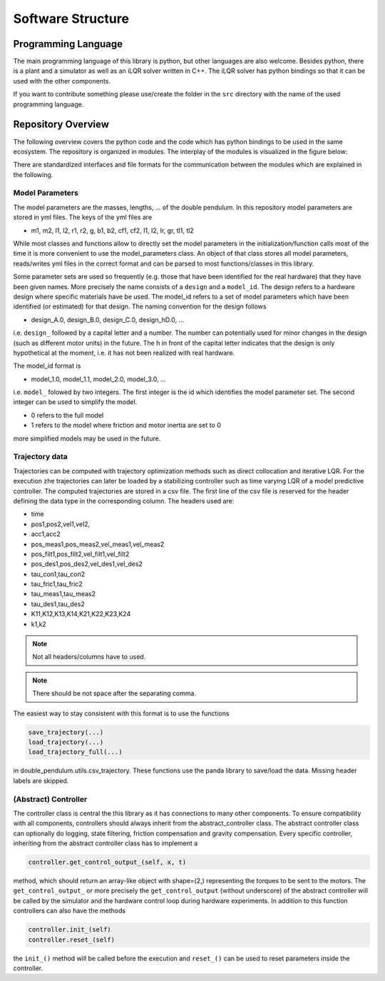 Software Structure
==================

Programming Language
--------------------

The main programming language of this library is python, but other languages
are also welcome. Besides python, there is a plant and a simulator as well as
an iLQR solver written in C++. The iLQR solver has python bindings so that
it can be used with the other components.

If you want to contribute something please use/create the folder in the ``src``
directory with the name of the used programming language.

Repository Overview
-------------------

The following overview covers the python code and the code which has python
bindings to be used in the same ecosystem. The repository is organized in
modules. The interplay of the modules is visualized in the figure below:

.. image:: ../figures/repository_structure.png
  :width: 100%
  :align: center

There are standardized interfaces and file formats for the communication
between the modules which are explained in the following.

Model Parameters
~~~~~~~~~~~~~~~~

The model parameters are the masses, lengths, ... of the double pendulum.
In this repository model parameters are stored in yml files. The keys of the
yml files are

- m1, m2, l1, l2, r1, r2, g, b1, b2, cf1, cf2, I1, I2, Ir, gr, tl1, tl2

While most classes and functions allow to directly set the model parameters in
the initialization/function calls most of the time it is more convenient to use
the model_parameters class. An object of that class stores all model
parameters, reads/writes yml files in the correct format and can be parsed to
most functions/classes in this library.

Some parameter sets are used so frequently (e.g. those that have been
identified for the real hardware) that they have been given names.
More precisely the name consists of a ``design`` and a ``model_id``.
The design refers to a hardware design where specific materials have be used.
The model_id refers to a set of model parameters which have been identified (or
estimated) for that design.
The naming convention for the design follows

- design_A.0, design_B.0, design_C.0, design_hD.0, ...

i.e. ``design_`` followed by a capital letter and a number. The number can
potentially used for minor changes in the design (such as different motor
units) in the future.  The h in front of the capital letter indicates that the
design is only hypothetical at the moment, i.e. it has not been realized with
real hardware.

The model_id format is

- model_1.0, model_1.1, model_2.0, model_3.0, ...

i.e. ``model_`` folowed by two integers. The first integer is the id which
identifies the model parameter set. The second integer can be used to simplify
the model.

- 0 refers to the full model
- 1 refers to the model where friction and motor inertia are set to 0

more simplified models may be used in the future.

Trajectory data
~~~~~~~~~~~~~~~

Trajectories can be computed with trajectory optimization methods such as
direct collocation and iterative LQR. For the execution zhe trajectories can
later be loaded by a stabilizing controller such as time varying LQR of a model
predictive controller.
The computed trajectories are stored in a csv file. The first line of the csv
file is reserved for the header defining the data type in the corresponding
column. The headers used are:

- time
- pos1,pos2,vel1,vel2,
- acc1,acc2
- pos_meas1,pos_meas2,vel_meas1,vel_meas2
- pos_filt1,pos_filt2,vel_filt1,vel_filt2
- pos_des1,pos_des2,vel_des1,vel_des2
- tau_con1,tau_con2
- tau_fric1,tau_fric2
- tau_meas1,tau_meas2
- tau_des1,tau_des2
- K11,K12,K13,K14,K21,K22,K23,K24
- k1,k2

.. note:: 

    Not all headers/columns have to used.

.. note::

   There should be not space after the separating comma.

The easiest way to stay consistent with this format is to use the functions

.. code::

    save_trajectory(...)
    load_trajectory(...)
    load_trajectory_full(...)

in double_pendulum.utils.csv_trajectory. These functions use the panda library
to save/load the data. Missing header labels are skipped.

(Abstract) Controller
~~~~~~~~~~~~~~~~~~~~~

The controller class is central the this library as it has connections to
many other components. To ensure compatibility with all components, controllers
should always inherit from the abstract_controller class.
The abstract controller class can optionally do logging, state filtering,
friction compensation and gravity compensation.
Every specific controller, inheriting from the abstract controller class has
to implement a

.. code::

   controller.get_control_output_(self, x, t)

method, which should return an array-like object with shape=(2,) representing
the torques to be sent to the motors. The ``get_control_output_`` or more
precisely the ``get_control_output`` (without underscore) of the abstract
controller will be called by the simulator and the hardware control loop during
hardware experiments.
In addition to this function controllers can also have the methods

.. code::

   controller.init_(self)
   controller.reset_(self)

the ``init_()`` method will be called before the execution and ``reset_()`` can
be used to reset parameters inside the controller.

